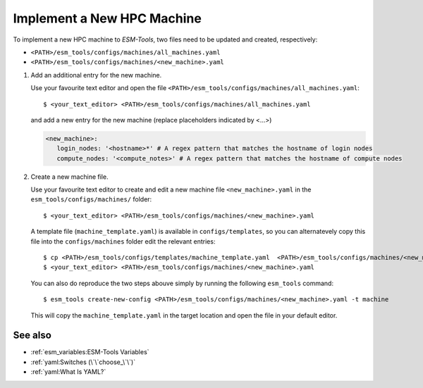 Implement a New HPC Machine
===========================

To implement a new HPC machine to `ESM-Tools`, two files need to be updated and created, respectively:

- ``<PATH>/esm_tools/configs/machines/all_machines.yaml``
- ``<PATH>/esm_tools/configs/machines/<new_machine>.yaml``

1. Add an additional entry for the new machine.

   Use your favourite text editor and open the file ``<PATH>/esm_tools/configs/machines/all_machines.yaml``::

    $ <your_text_editor> <PATH>/esm_tools/configs/machines/all_machines.yaml

   and add a new entry for the new machine (replace placeholders indicated by <...>)

   .. code-block:: yaml

     <new_machine>:
        login_nodes: '<hostname>*' # A regex pattern that matches the hostname of login nodes
        compute_nodes: '<compute_notes>' # A regex pattern that matches the hostname of compute nodes


2. Create a new machine file.

   Use your favourite text editor to create and edit a new machine file ``<new_machine>.yaml`` in the
   ``esm_tools/configs/machines/`` folder::

    $ <your_text_editor> <PATH>/esm_tools/configs/machines/<new_machine>.yaml

   A template file (``machine_template.yaml``) is available in ``configs/templates``, so you can alternatevely copy
   this file into the ``configs/machines`` folder edit the relevant entries::

    $ cp <PATH>/esm_tools/configs/templates/machine_template.yaml  <PATH>/esm_tools/configs/machines/<new_machine>.yaml
    $ <your_text_editor> <PATH>/esm_tools/configs/machines/<new_machine>.yaml

   You can also do reproduce the two steps abouve simply by running the following ``esm_tools`` command::

    $ esm_tools create-new-config <PATH>/esm_tools/configs/machines/<new_machine>.yaml -t machine

   This will copy the ``machine_template.yaml`` in the target location and open the file in your default editor.

See also
~~~~~~~~

.. links to relevant parts of the documentation

- :ref:`esm_variables:ESM-Tools Variables`
- :ref:`yaml:Switches (\`\`choose_\`\`)`
- :ref:`yaml:What Is YAML?`

